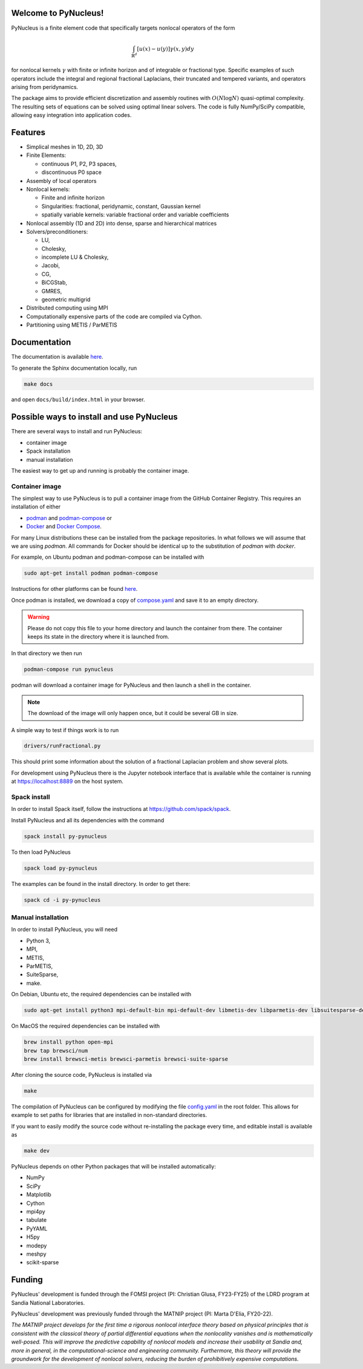 
Welcome to PyNucleus!
=====================================

PyNucleus is a finite element code that specifically targets nonlocal operators of the form

.. math::

   \int_{\mathbb{R}^d} [u(x)-u(y)] \gamma(x, y) dy

for nonlocal kernels :math:`\gamma` with finite or infinite horizon and of integrable or fractional type.
Specific examples of such operators include the integral and regional fractional Laplacians, their truncated and tempered variants, and operators arising from peridynamics.

The package aims to provide efficient discretization and assembly routines with :math:`O(N \log N)` quasi-optimal complexity.
The resulting sets of equations can be solved using optimal linear solvers.
The code is fully NumPy/SciPy compatible, allowing easy integration into application codes.


Features
========

* Simplical meshes in 1D, 2D, 3D

* Finite Elements:

  * continuous P1, P2, P3 spaces,
  * discontinuous P0 space

* Assembly of local operators

* Nonlocal kernels:

  * Finite and infinite horizon
  * Singularities: fractional, peridynamic, constant, Gaussian kernel
  * spatially variable kernels: variable fractional order and variable coefficients

* Nonlocal assembly (1D and 2D) into dense, sparse and hierarchical matrices

* Solvers/preconditioners:

  * LU,
  * Cholesky,
  * incomplete LU & Cholesky,
  * Jacobi,
  * CG,
  * BiCGStab,
  * GMRES,
  * geometric multigrid

* Distributed computing using MPI

* Computationally expensive parts of the code are compiled via Cython.

* Partitioning using METIS / ParMETIS


Documentation
=============

The documentation is available `here <https://sandialabs.github.io/PyNucleus/index.html>`_.

To generate the Sphinx documentation locally, run

.. code-block:: shell

   make docs

and open ``docs/build/index.html`` in your browser.




Possible ways to install and use PyNucleus
==================================

There are several ways to install and run PyNucleus:

* container image
* Spack installation
* manual installation

The easiest way to get up and running is probably the container image.


Container image
----------------

The simplest way to use PyNucleus is to pull a container image from the GitHub Container Registry.
This requires an installation of either

* `podman <https://podman.io/>`_ and `podman-compose <https://github.com/containers/podman-compose?tab=readme-ov-file#installation>`_ or
* `Docker <https://www.docker.com/>`_ and `Docker Compose <https://docs.docker.com/compose/install/>`_.

For many Linux distributions these can be installed from the package repositories.
In what follows we will assume that we are using `podman`.
All commands for Docker should be identical up to the substitution of `podman` with `docker`.

For example, on Ubuntu podman and podman-compose can be installed with

.. code-block:: shell

   sudo apt-get install podman podman-compose

Instructions for other platforms can be found `here <https://podman.io/docs/installation>`_.

Once podman is installed, we download a copy of `compose.yaml <https://github.com/sandialabs/PyNucleus/blob/master/compose.yaml>`_ and save it to an empty directory.

.. warning::
   Please do not copy this file to your home directory and launch the container from there.
   The container keeps its state in the directory where it is launched from.

In that directory we then run

.. code-block:: shell

   podman-compose run pynucleus

podman will download a container image for PyNucleus and then launch a shell in the container.

.. note::
   The download of the image will only happen once, but it could be several GB in size.

A simple way to test if things work is to run

.. code-block:: shell

   drivers/runFractional.py

This should print some information about the solution of a fractional Laplacian problem and show several plots.

For development using PyNucleus there is the Jupyter notebook interface that is available while the container is running at https://localhost:8889 on the host system.


Spack install
-------------

In order to install Spack itself, follow the instructions at https://github.com/spack/spack.

Install PyNucleus and all its dependencies with the command

.. code-block:: shell

   spack install py-pynucleus

To then load PyNucleus

.. code-block:: shell

   spack load py-pynucleus

The examples can be found in the install directory. In order to get there:

.. code-block:: shell

   spack cd -i py-pynucleus


Manual installation
-------------------

In order to install PyNucleus, you will need

* Python 3,
* MPI,
* METIS,
* ParMETIS,
* SuiteSparse,
* make.

On Debian, Ubuntu etc, the required dependencies can be installed with

.. code-block:: shell

   sudo apt-get install python3 mpi-default-bin mpi-default-dev libmetis-dev libparmetis-dev libsuitesparse-dev

On MacOS the required dependencies can be installed with

.. code-block:: shell

   brew install python open-mpi
   brew tap brewsci/num
   brew install brewsci-metis brewsci-parmetis brewsci-suite-sparse

After cloning the source code, PyNucleus is installed via

.. code-block:: shell

   make

The compilation of PyNucleus can be configured by modifying the file `config.yaml <https://github.com/sandialabs/PyNucleus/blob/master/config.yaml>`_ in the root folder.
This allows for example to set paths for libraries that are installed in non-standard directories.

If you want to easily modify the source code without re-installing the package every time, and editable install is available as

.. code-block:: shell

   make dev

PyNucleus depends on other Python packages that will be installed automatically:

* NumPy
* SciPy
* Matplotlib
* Cython
* mpi4py
* tabulate
* PyYAML
* H5py
* modepy
* meshpy
* scikit-sparse


Funding
=======

PyNucleus' development is funded through the FOMSI project (PI: Christian Glusa, FY23-FY25) of the LDRD program at Sandia National Laboratories.

PyNucleus' development was previously funded through the MATNIP project (PI: Marta D'Elia, FY20-22).

.. image:: data/matnip.png
   :height: 100px

*The MATNIP project develops for the first time a rigorous nonlocal interface theory based on physical principles that is consistent with the classical theory of partial differential equations when the nonlocality vanishes and is mathematically well-posed.
This will improve the predictive capability of nonlocal models and increase their usability at Sandia and, more in general, in the computational-science and engineering community.
Furthermore, this theory will provide the groundwork for the development of nonlocal solvers, reducing the burden of prohibitively expensive computations.*
